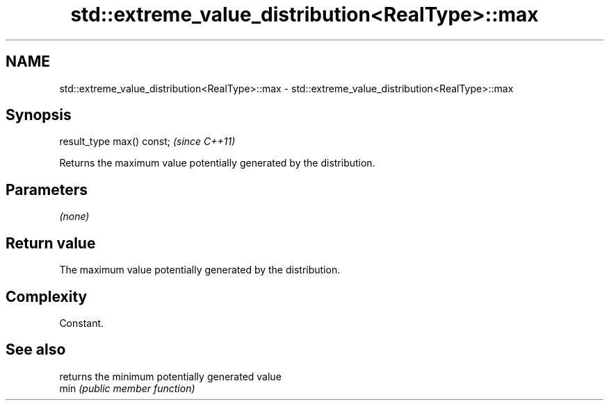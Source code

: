 .TH std::extreme_value_distribution<RealType>::max 3 "2020.03.24" "http://cppreference.com" "C++ Standard Libary"
.SH NAME
std::extreme_value_distribution<RealType>::max \- std::extreme_value_distribution<RealType>::max

.SH Synopsis

  result_type max() const;  \fI(since C++11)\fP

  Returns the maximum value potentially generated by the distribution.

.SH Parameters

  \fI(none)\fP

.SH Return value

  The maximum value potentially generated by the distribution.

.SH Complexity

  Constant.

.SH See also


      returns the minimum potentially generated value
  min \fI(public member function)\fP




